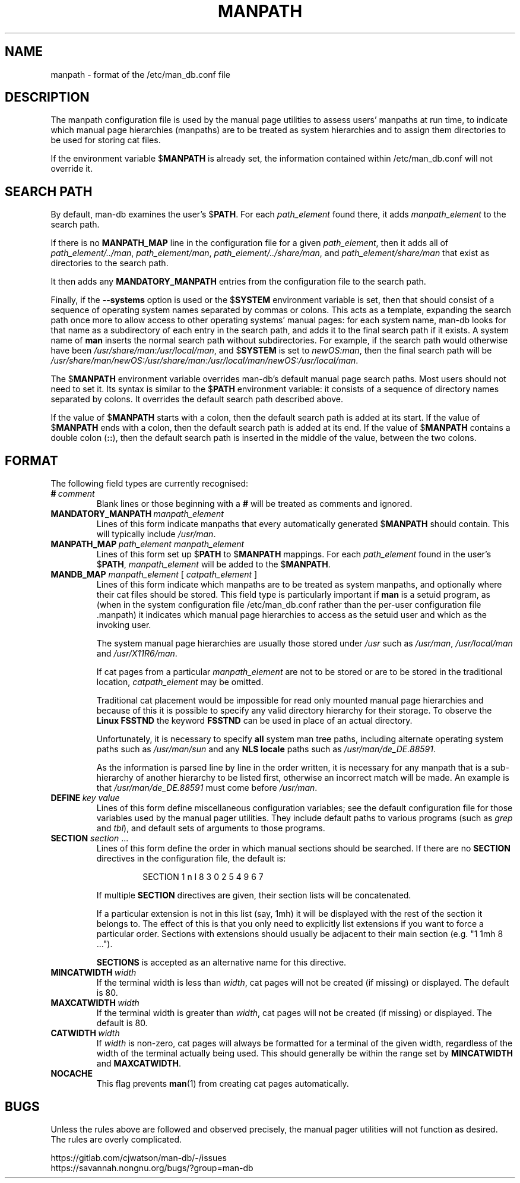 .\" Man page for format of the manpath.config data file
.\"
.\" Copyright (C) 1994, 1995 Graeme W. Wilford. (Wilf.)
.\" Copyright (C) 2001-2019 Colin Watson.
.\"
.\" You may distribute under the terms of the GNU General Public
.\" License as specified in the file COPYING that comes with the
.\" man-db distribution.
.\"
.\" Sat Oct 29 13:09:31 GMT 1994  Wilf. (G.Wilford@ee.surrey.ac.uk)
.\"
.pc
.TH MANPATH 5 "2022-03-17" "2.10.2" "/etc/man_db.conf"
.SH NAME
manpath \- format of the /etc/man_db.conf file
.SH DESCRIPTION
The manpath configuration file is used by the manual page utilities
to assess users' manpaths at run time, to indicate which manual page
hierarchies (manpaths) are to be treated as system hierarchies and to
assign them directories to be used for storing cat files.

If the environment variable
.RB $ MANPATH
is already set, the information contained within /etc/man_db.conf will
not override it.
.SH SEARCH PATH
By default, man-db examines the user's
.RB $ PATH .
For each
.I path_element
found there,
it adds
.I manpath_element
to the search path.

If there is no
.B MANPATH_MAP
line in the configuration file for a given
.IR path_element ,
then it adds all of
.IR path_element/../man ,
.IR path_element/man ,
.IR path_element/../share/man ,
and
.IR path_element/share/man
that exist as directories to the search path.

It then adds any
.B MANDATORY_MANPATH
entries from the configuration file to the search path.

Finally, if the
.B \-\-systems
option is used or the
.RB $ SYSTEM
environment variable is set, then that should consist of a sequence of
operating system names separated by commas or colons.
This acts as a template, expanding the search path once more to allow access
to other operating systems' manual pages: for each system name, man-db looks
for that name as a subdirectory of each entry in the search path, and adds
it to the final search path if it exists.
A system name of
.B man
inserts the normal search path without subdirectories.
For example, if the search path would otherwise have been
.IR /usr/share/man:/usr/local/man ,
and
.RB $ SYSTEM
is set to
.IR newOS:man ,
then the final search path will be
.IR /usr/share/man/newOS:/usr/share/man:/usr/local/man/newOS:/usr/local/man .

The
.RB $ MANPATH
environment variable overrides man-db's default manual page search paths.
Most users should not need to set it.
Its syntax is similar to the
.RB $ PATH
environment variable: it consists of a sequence of directory names separated
by colons.
It overrides the default search path described above.

If the value of
.RB $ MANPATH
starts with a colon, then the default search path is added at its start.
If the value of
.RB $ MANPATH
ends with a colon, then the default search path is added at its end.
If the value of
.RB $ MANPATH
contains a double colon
.RB ( :: ),
then the default search path is inserted in the middle of the value, between
the two colons.
.SH FORMAT
The following field types are currently recognised:
.TP
.BI # \ comment
Blank lines or those beginning with a
.B #
will be treated as comments and ignored.
.TP
.BI MANDATORY_MANPATH \ manpath_element
Lines of this form indicate manpaths that every automatically generated
.RB $ MANPATH
should contain.
This will typically include
.IR /usr/man .
.TP
.BI MANPATH_MAP \ path_element\ manpath_element
Lines of this form set up
.RB $ PATH
to
.RB $ MANPATH
mappings.
For each
.I path_element
found in the user's
.RB $ PATH ,
.I manpath_element
will be added to the
.RB $ MANPATH .
.TP
\fBMANDB_MAP \fImanpath_element \fR\|[\| \fIcatpath_element\fR \|]
Lines of this form indicate which manpaths are to be treated as system
manpaths, and optionally where their cat files should be stored.
This field type is particularly important if
.B man
is a setuid program, as (when in the system configuration file
/etc/man_db.conf rather than the per-user configuration file .manpath)
it indicates which manual page hierarchies to access as the setuid user and
which as the invoking user.

The system manual page hierarchies are usually those stored under
.I /usr
such as
.IR /usr/man ,
.I /usr/local/man
and
.IR /usr/X11R6/man .

If cat pages from a particular
.I manpath_element
are not to be stored or are to be stored in the traditional location,
.I catpath_element
may be omitted.

Traditional cat placement would be impossible for read only mounted manual
page hierarchies and because of this it is possible to specify any valid
directory hierarchy for their storage.
To observe the
.B Linux FSSTND
the keyword
.B FSSTND
can be used in place of an actual directory.

Unfortunately, it is necessary to specify
.B all
system man tree paths, including alternate operating system paths such as
.I /usr/man/sun
and any
.B NLS locale
paths such as
.IR /usr/man/de_DE.88591 .

As the information is parsed line by line in the order written, it is
necessary for any manpath that is a sub-hierarchy of another hierarchy to be
listed first, otherwise an incorrect match will be made.
An example is that
.I /usr/man/de_DE.88591
must come before
.IR /usr/man .
.TP
.BI DEFINE \ key\ value
Lines of this form define miscellaneous configuration variables; see the
default configuration file for those variables used by the manual pager
utilities.
They include default paths to various programs (such as
.I grep
and
.IR tbl ),
and default sets of arguments to those programs.
.TP
\fBSECTION\fR \fIsection\fR .\|.\|.
.RS
Lines of this form define the order in which manual sections should be
searched.
If there are no
.B SECTION
directives in the configuration file, the default is:
.PP
.RS
.nf
SECTION 1 n l 8 3 0 2 5 4 9 6 7
.fi
.RE
.PP
If multiple
.B SECTION
directives are given, their section lists will be concatenated.
.PP
If a particular extension is not in this list (say, 1mh) it will be
displayed with the rest of the section it belongs to.
The effect of this is that you only need to explicitly list extensions if
you want to force a particular order.
Sections with extensions should usually be adjacent to their main section
(e.g. "1 1mh 8 ...").
.PP
.B SECTIONS
is accepted as an alternative name for this directive.
.RE
.TP
.BI MINCATWIDTH \ width
If the terminal width is less than
.IR width ,
cat pages will not be created (if missing) or displayed.
The default is 80.
.TP
.BI MAXCATWIDTH \ width
If the terminal width is greater than
.IR width ,
cat pages will not be created (if missing) or displayed.
The default is 80.
.TP
.BI CATWIDTH \ width
If
.I width
is non-zero, cat pages will always be formatted for a terminal of the given
width, regardless of the width of the terminal actually being used.
This should generally be within the range set by
.B MINCATWIDTH
and
.BR MAXCATWIDTH .
.TP
.B NOCACHE
This flag prevents
.BR man (1)
from creating cat pages automatically.
.SH BUGS
Unless the rules above are followed and observed precisely, the manual pager
utilities will not function as desired.
The rules are overly complicated.
.PP
https://gitlab.com/cjwatson/man-db/-/issues
.br
https://savannah.nongnu.org/bugs/?group=man-db
